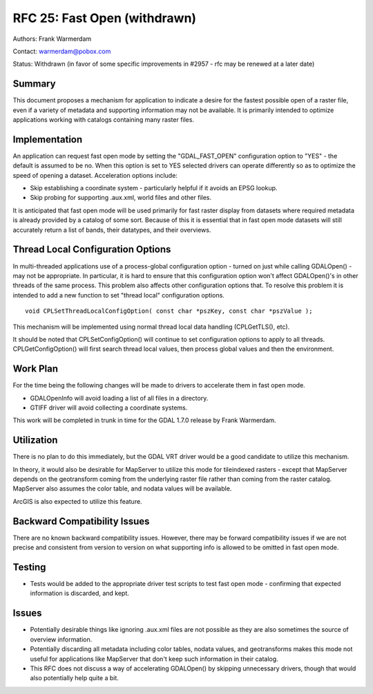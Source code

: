 .. _rfc-25:

================================================================================
RFC 25: Fast Open (withdrawn)
================================================================================

Authors: Frank Warmerdam

Contact: warmerdam@pobox.com

Status: Withdrawn (in favor of some specific improvements in #2957 - rfc
may be renewed at a later date)

Summary
-------

This document proposes a mechanism for application to indicate a desire
for the fastest possible open of a raster file, even if a variety of
metadata and supporting information may not be available. It is
primarily intended to optimize applications working with catalogs
containing many raster files.

Implementation
--------------

An application can request fast open mode by setting the
"GDAL_FAST_OPEN" configuration option to "YES" - the default is assumed
to be no. When this option is set to YES selected drivers can operate
differently so as to optimize the speed of opening a dataset.
Acceleration options include:

-  Skip establishing a coordinate system - particularly helpful if it
   avoids an EPSG lookup.
-  Skip probing for supporting .aux.xml, world files and other files.

It is anticipated that fast open mode will be used primarily for fast
raster display from datasets where required metadata is already provided
by a catalog of some sort. Because of this it is essential that in fast
open mode datasets will still accurately return a list of bands, their
datatypes, and their overviews.

Thread Local Configuration Options
----------------------------------

In multi-threaded applications use of a process-global configuration
option - turned on just while calling GDALOpen() - may not be
appropriate. In particular, it is hard to ensure that this configuration
option won't affect GDALOpen()'s in other threads of the same process.
This problem also affects other configuration options that. To resolve
this problem it is intended to add a new function to set "thread local"
configuration options.

::

     void CPLSetThreadLocalConfigOption( const char *pszKey, const char *pszValue );

This mechanism will be implemented using normal thread local data
handling (CPLGetTLS(), etc).

It should be noted that CPLSetConfigOption() will continue to set
configuration options to apply to all threads. CPLGetConfigOption() will
first search thread local values, then process global values and then
the environment.

Work Plan
---------

For the time being the following changes will be made to drivers to
accelerate them in fast open mode.

-  GDALOpenInfo will avoid loading a list of all files in a directory.
-  GTIFF driver will avoid collecting a coordinate systems.

This work will be completed in trunk in time for the GDAL 1.7.0 release
by Frank Warmerdam.

Utilization
-----------

There is no plan to do this immediately, but the GDAL VRT driver would
be a good candidate to utilize this mechanism.

In theory, it would also be desirable for MapServer to utilize this mode
for tileindexed rasters - except that MapServer depends on the
geotransform coming from the underlying raster file rather than coming
from the raster catalog. MapServer also assumes the color table, and
nodata values will be available.

ArcGIS is also expected to utilize this feature.

Backward Compatibility Issues
-----------------------------

There are no known backward compatibility issues. However, there may be
forward compatibility issues if we are not precise and consistent from
version to version on what supporting info is allowed to be omitted in
fast open mode.

Testing
-------

-  Tests would be added to the appropriate driver test scripts to test
   fast open mode - confirming that expected information is discarded,
   and kept.

Issues
------

-  Potentially desirable things like ignoring .aux.xml files are not
   possible as they are also sometimes the source of overview
   information.
-  Potentially discarding all metadata including color tables, nodata
   values, and geotransforms makes this mode not useful for applications
   like MapServer that don't keep such information in their catalog.
-  This RFC does not discuss a way of accelerating GDALOpen() by
   skipping unnecessary drivers, though that would also potentially help
   quite a bit.
